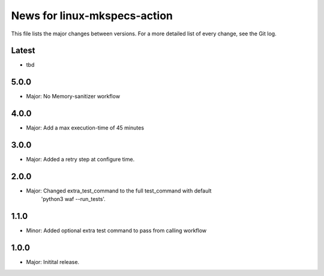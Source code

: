 News for linux-mkspecs-action
=============================

This file lists the major changes between versions. For a more detailed list of
every change, see the Git log.

Latest
------
* tbd

5.0.0
-----
* Major: No Memory-sanitizer workflow

4.0.0
-----
* Major: Add a max execution-time of 45 minutes

3.0.0
-----
* Major: Added a retry step at configure time.

2.0.0
-----
* Major: Changed extra_test_command to the full test_command with default
         'python3 waf --run_tests'.

1.1.0
-----
* Minor: Added optional extra test command to pass from calling workflow

1.0.0
-----
* Major: Initital release.
